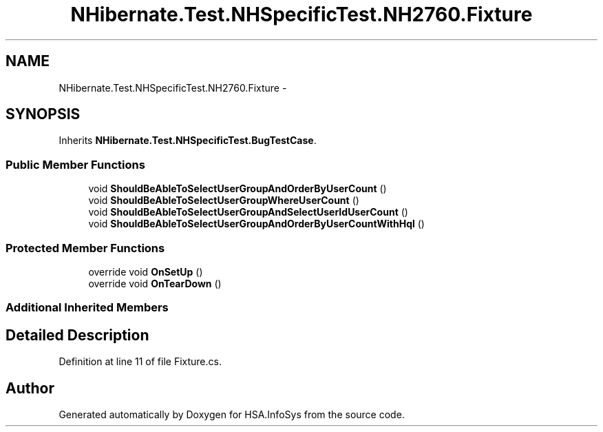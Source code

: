 .TH "NHibernate.Test.NHSpecificTest.NH2760.Fixture" 3 "Fri Jul 5 2013" "Version 1.0" "HSA.InfoSys" \" -*- nroff -*-
.ad l
.nh
.SH NAME
NHibernate.Test.NHSpecificTest.NH2760.Fixture \- 
.SH SYNOPSIS
.br
.PP
.PP
Inherits \fBNHibernate\&.Test\&.NHSpecificTest\&.BugTestCase\fP\&.
.SS "Public Member Functions"

.in +1c
.ti -1c
.RI "void \fBShouldBeAbleToSelectUserGroupAndOrderByUserCount\fP ()"
.br
.ti -1c
.RI "void \fBShouldBeAbleToSelectUserGroupWhereUserCount\fP ()"
.br
.ti -1c
.RI "void \fBShouldBeAbleToSelectUserGroupAndSelectUserIdUserCount\fP ()"
.br
.ti -1c
.RI "void \fBShouldBeAbleToSelectUserGroupAndOrderByUserCountWithHql\fP ()"
.br
.in -1c
.SS "Protected Member Functions"

.in +1c
.ti -1c
.RI "override void \fBOnSetUp\fP ()"
.br
.ti -1c
.RI "override void \fBOnTearDown\fP ()"
.br
.in -1c
.SS "Additional Inherited Members"
.SH "Detailed Description"
.PP 
Definition at line 11 of file Fixture\&.cs\&.

.SH "Author"
.PP 
Generated automatically by Doxygen for HSA\&.InfoSys from the source code\&.
